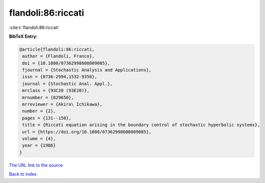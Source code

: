 flandoli:86:riccati
===================

:cite:t:`flandoli:86:riccati`

**BibTeX Entry:**

.. code-block:: bibtex

   @article{flandoli:86:riccati,
    author = {Flandoli, Franco},
    doi = {10.1080/07362998608809085},
    fjournal = {Stochastic Analysis and Applications},
    issn = {0736-2994,1532-9356},
    journal = {Stochastic Anal. Appl.},
    mrclass = {93C20 (93E20)},
    mrnumber = {829650},
    mrreviewer = {Akira\ Ichikawa},
    number = {2},
    pages = {131--150},
    title = {Riccati equation arising in the boundary control of stochastic hyperbolic systems},
    url = {https://doi.org/10.1080/07362998608809085},
    volume = {4},
    year = {1986}
   }
`The URL link to the source <ttps://doi.org/10.1080/07362998608809085}>`_


`Back to index <../By-Cite-Keys.html>`_
